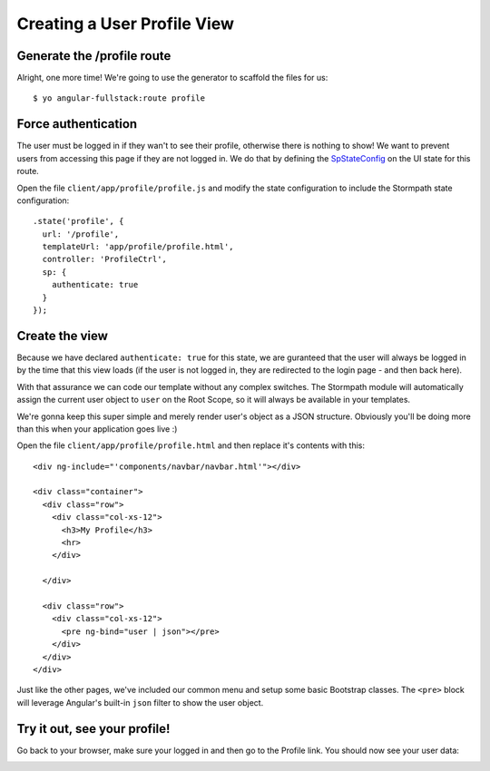 .. _user_dashboard:

Creating a User Profile View
=========================


Generate the /profile route
-----------------

Alright, one more time!  We're going to use the generator to scaffold the files for us::

    $ yo angular-fullstack:route profile


Force authentication
---------------------

The user must be logged in if they wan't to see their profile,
otherwise there is nothing to show!  We want to prevent users
from accessing this page if they are not logged in.  We do
that by defining the
`SpStateConfig <https://docs.stormpath.com/angularjs/sdk/#/api/stormpath.SpStateConfig:SpStateConfig>`_
on the UI state for this route.

Open the file ``client/app/profile/profile.js`` and modify the
state configuration to include the Stormpath state configuration::

    .state('profile', {
      url: '/profile',
      templateUrl: 'app/profile/profile.html',
      controller: 'ProfileCtrl',
      sp: {
        authenticate: true
      }
    });

Create the view
------------------

Because we have declared ``authenticate: true`` for this state, we
are guranteed that the user will always be logged in by the time that
this view loads (if the user is not logged in, they are redirected
to the login page - and then back here).

With that assurance we can code our template without any complex
switches.
The Stormpath module will automatically assign the current user
object to ``user`` on the Root Scope, so it will always be available
in your templates.

We're gonna keep this super simple and merely render user's object as a JSON
structure.  Obviously you'll be doing more than this when your application goes
live :)

Open the file ``client/app/profile/profile.html`` and then replace
it's contents with this::

    <div ng-include="'components/navbar/navbar.html'"></div>

    <div class="container">
      <div class="row">
        <div class="col-xs-12">
          <h3>My Profile</h3>
          <hr>
        </div>

      </div>

      <div class="row">
        <div class="col-xs-12">
          <pre ng-bind="user | json"></pre>
        </div>
      </div>
    </div>

Just like the other pages, we've included our common menu and setup
some basic Bootstrap classes.  The ``<pre>`` block will leverage
Angular's built-in ``json`` filter to show the user object.

Try it out, see your profile!
-----------------------------

Go back to your browser, make sure your logged in and then go to the
Profile link.  You should now see your user data:

.. image:: _static/profile_view.png

